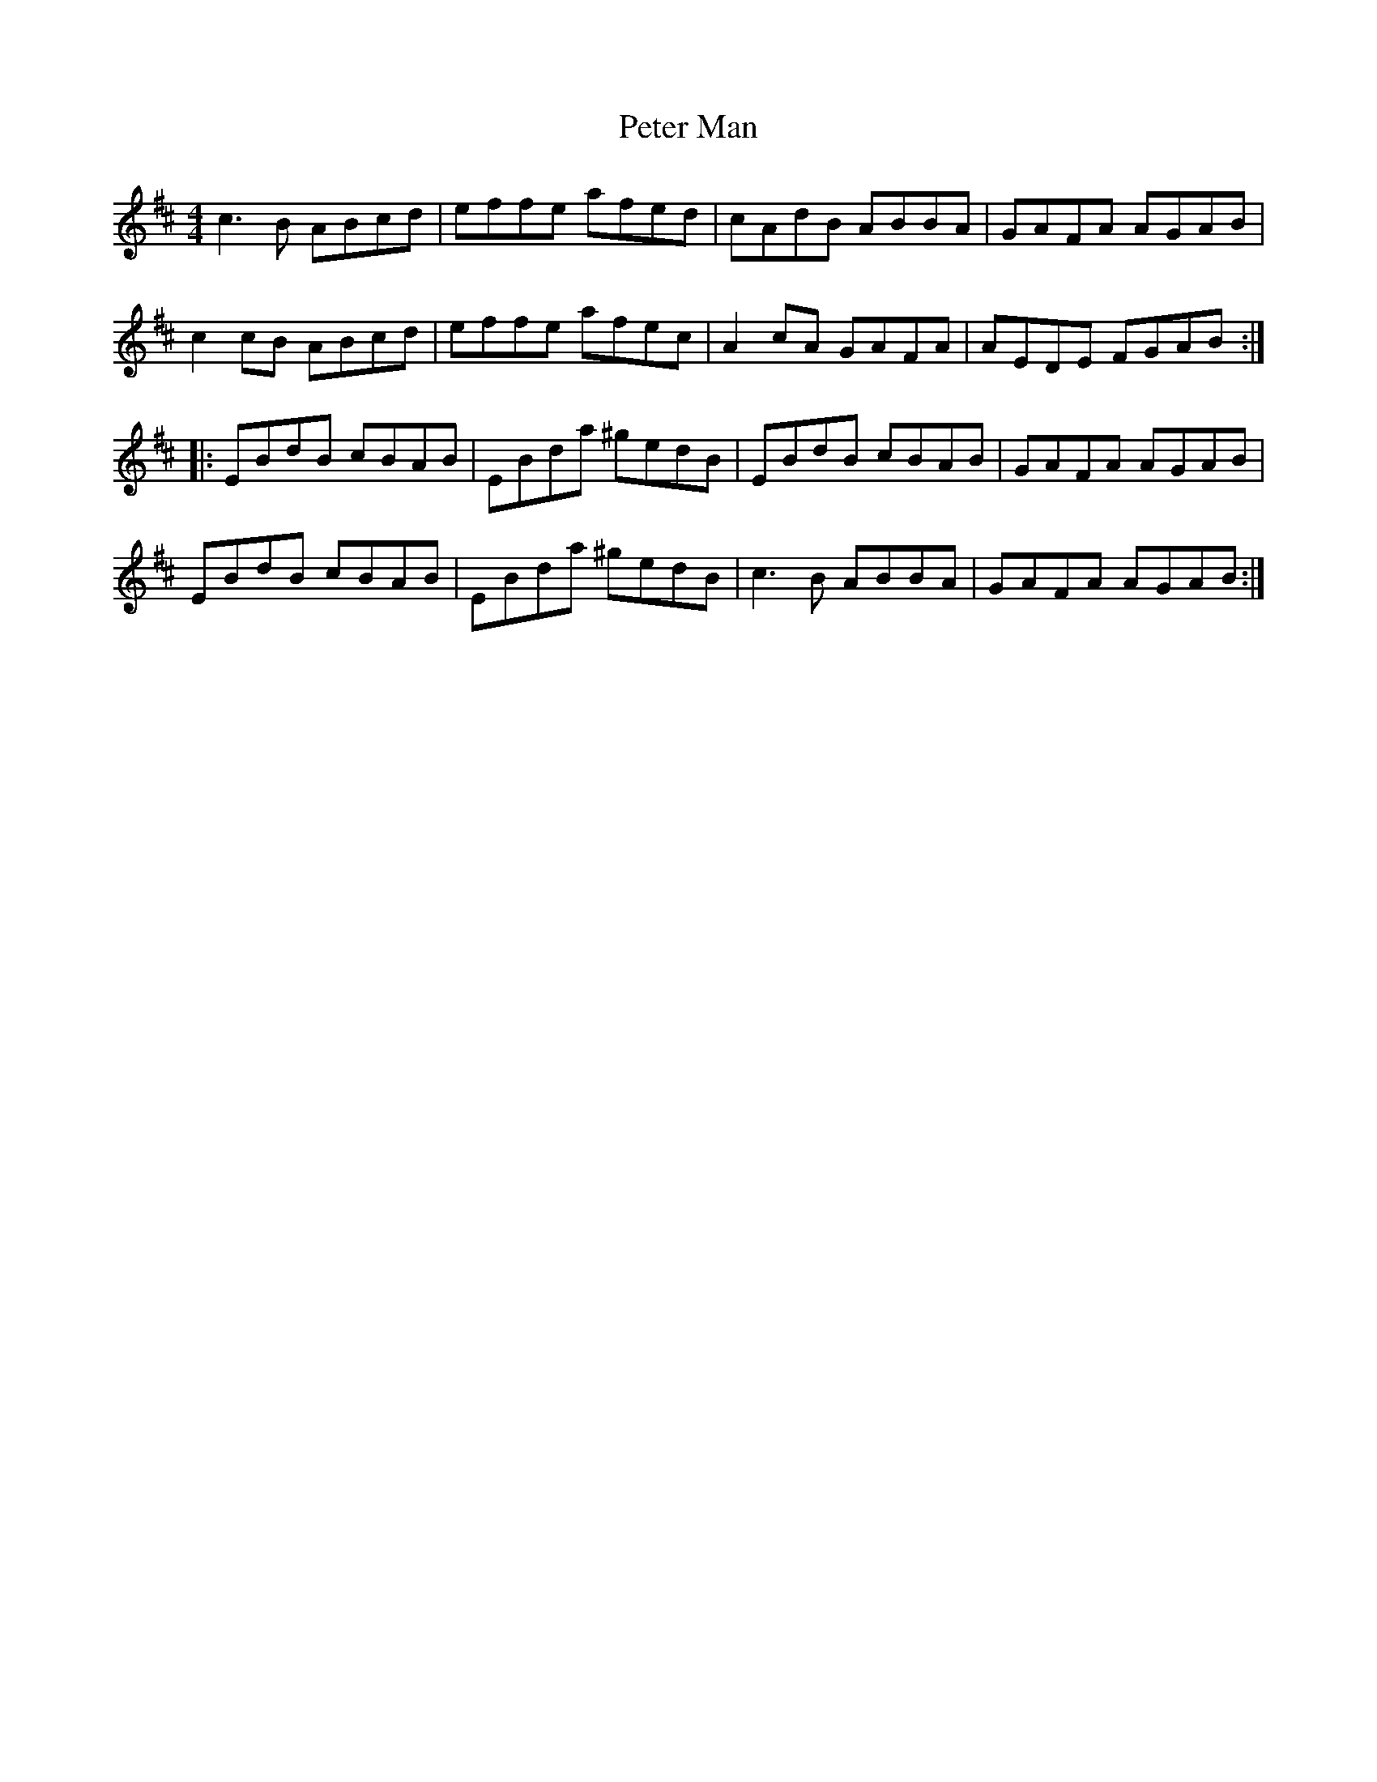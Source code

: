 X: 32136
T: Peter Man
R: reel
M: 4/4
K: Amixolydian
c3 B ABcd|effe afed|cAdB ABBA|GAFA AGAB|
c2 cB ABcd|effe afec|A2 cA GAFA|AEDE FGAB:|
|:EBdB cBAB|EBda ^gedB|EBdB cBAB|GAFA AGAB|
EBdB cBAB|EBda ^gedB|c3 B ABBA|GAFA AGAB:|

